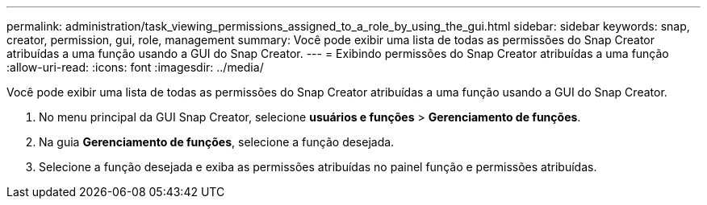 ---
permalink: administration/task_viewing_permissions_assigned_to_a_role_by_using_the_gui.html 
sidebar: sidebar 
keywords: snap, creator, permission, gui, role, management 
summary: Você pode exibir uma lista de todas as permissões do Snap Creator atribuídas a uma função usando a GUI do Snap Creator. 
---
= Exibindo permissões do Snap Creator atribuídas a uma função
:allow-uri-read: 
:icons: font
:imagesdir: ../media/


[role="lead"]
Você pode exibir uma lista de todas as permissões do Snap Creator atribuídas a uma função usando a GUI do Snap Creator.

. No menu principal da GUI Snap Creator, selecione *usuários e funções* > *Gerenciamento de funções*.
. Na guia ** Gerenciamento de funções**, selecione a função desejada.
. Selecione a função desejada e exiba as permissões atribuídas no painel função e permissões atribuídas.

